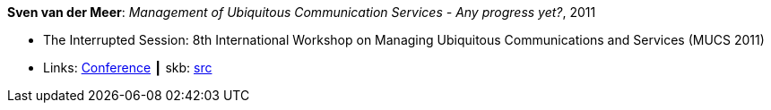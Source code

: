 *Sven van der Meer*: _Management of Ubiquitous Communication Services - Any progress yet?_, 2011

* The Interrupted Session: 8th International Workshop on Managing Ubiquitous Communications and Services (MUCS 2011)
* Links:
       link:http://vandermeer.de/library/proceedings/mucs/web/2011/program.php[Conference]
    ┃ skb: link:https://github.com/vdmeer/skb/tree/master/library/talks/invited-talk/2010/vandermeer-mucs-2011.adoc[src]
ifdef::local[]
    ┃ link:/library/talks/invited-talk/2010/[Folder]
endif::[]


